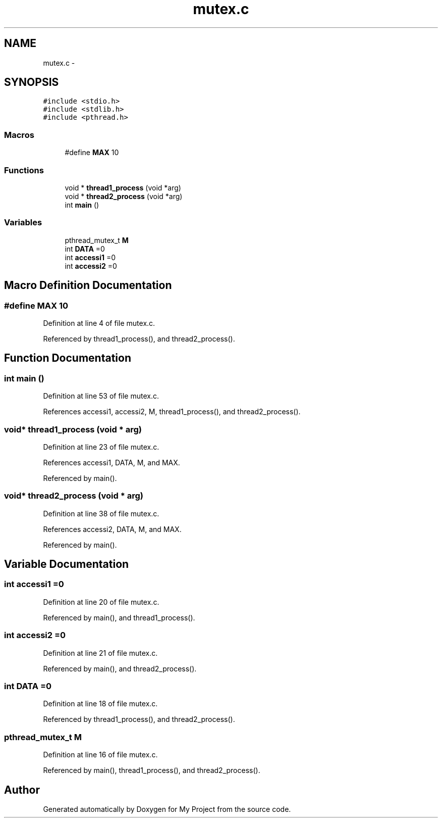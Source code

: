 .TH "mutex.c" 3 "Sun Jun 26 2016" "My Project" \" -*- nroff -*-
.ad l
.nh
.SH NAME
mutex.c \- 
.SH SYNOPSIS
.br
.PP
\fC#include <stdio\&.h>\fP
.br
\fC#include <stdlib\&.h>\fP
.br
\fC#include <pthread\&.h>\fP
.br

.SS "Macros"

.in +1c
.ti -1c
.RI "#define \fBMAX\fP   10"
.br
.in -1c
.SS "Functions"

.in +1c
.ti -1c
.RI "void * \fBthread1_process\fP (void *arg)"
.br
.ti -1c
.RI "void * \fBthread2_process\fP (void *arg)"
.br
.ti -1c
.RI "int \fBmain\fP ()"
.br
.in -1c
.SS "Variables"

.in +1c
.ti -1c
.RI "pthread_mutex_t \fBM\fP"
.br
.ti -1c
.RI "int \fBDATA\fP =0"
.br
.ti -1c
.RI "int \fBaccessi1\fP =0"
.br
.ti -1c
.RI "int \fBaccessi2\fP =0"
.br
.in -1c
.SH "Macro Definition Documentation"
.PP 
.SS "#define MAX   10"

.PP
Definition at line 4 of file mutex\&.c\&.
.PP
Referenced by thread1_process(), and thread2_process()\&.
.SH "Function Documentation"
.PP 
.SS "int main ()"

.PP
Definition at line 53 of file mutex\&.c\&.
.PP
References accessi1, accessi2, M, thread1_process(), and thread2_process()\&.
.SS "void* thread1_process (void * arg)"

.PP
Definition at line 23 of file mutex\&.c\&.
.PP
References accessi1, DATA, M, and MAX\&.
.PP
Referenced by main()\&.
.SS "void* thread2_process (void * arg)"

.PP
Definition at line 38 of file mutex\&.c\&.
.PP
References accessi2, DATA, M, and MAX\&.
.PP
Referenced by main()\&.
.SH "Variable Documentation"
.PP 
.SS "int accessi1 =0"

.PP
Definition at line 20 of file mutex\&.c\&.
.PP
Referenced by main(), and thread1_process()\&.
.SS "int accessi2 =0"

.PP
Definition at line 21 of file mutex\&.c\&.
.PP
Referenced by main(), and thread2_process()\&.
.SS "int DATA =0"

.PP
Definition at line 18 of file mutex\&.c\&.
.PP
Referenced by thread1_process(), and thread2_process()\&.
.SS "pthread_mutex_t M"

.PP
Definition at line 16 of file mutex\&.c\&.
.PP
Referenced by main(), thread1_process(), and thread2_process()\&.
.SH "Author"
.PP 
Generated automatically by Doxygen for My Project from the source code\&.
